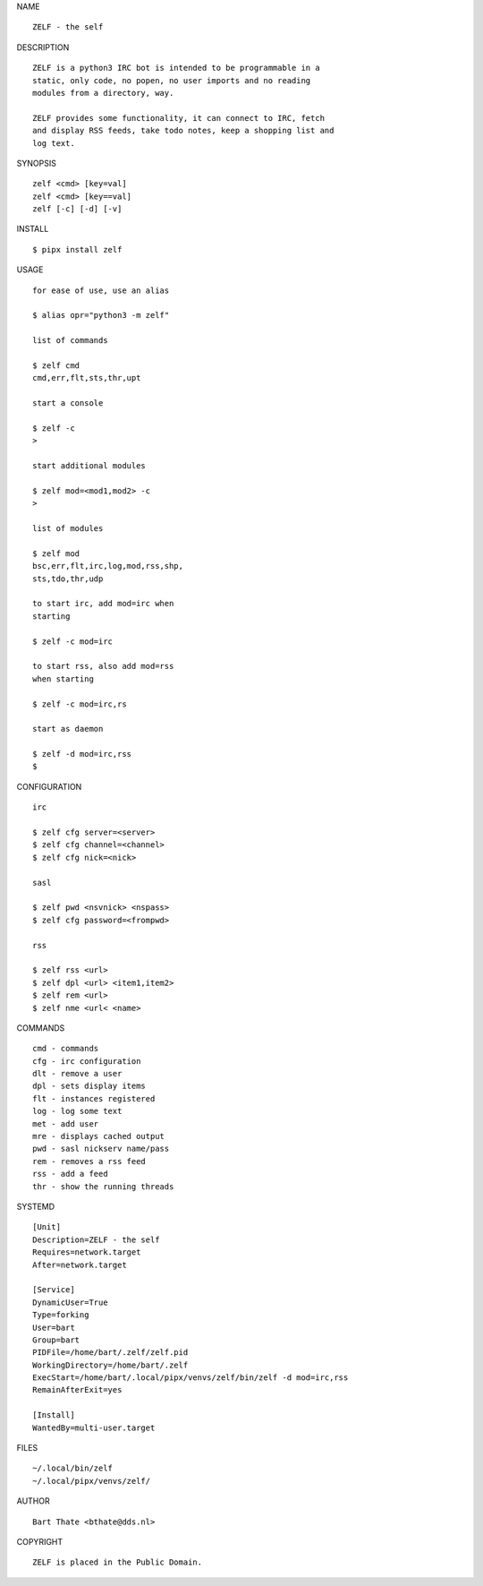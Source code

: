 NAME

::

    ZELF - the self


DESCRIPTION


::

    ZELF is a python3 IRC bot is intended to be programmable in a
    static, only code, no popen, no user imports and no reading
    modules from a directory, way. 

    ZELF provides some functionality, it can connect to IRC, fetch
    and display RSS feeds, take todo notes, keep a shopping list and
    log text.


SYNOPSIS


::

    zelf <cmd> [key=val] 
    zelf <cmd> [key==val]
    zelf [-c] [-d] [-v]


INSTALL


::

    $ pipx install zelf

USAGE


::

    for ease of use, use an alias

    $ alias opr="python3 -m zelf"

    list of commands

    $ zelf cmd
    cmd,err,flt,sts,thr,upt

    start a console

    $ zelf -c
    >

    start additional modules

    $ zelf mod=<mod1,mod2> -c
    >

    list of modules

    $ zelf mod
    bsc,err,flt,irc,log,mod,rss,shp,
    sts,tdo,thr,udp

    to start irc, add mod=irc when
    starting

    $ zelf -c mod=irc

    to start rss, also add mod=rss
    when starting

    $ zelf -c mod=irc,rs

    start as daemon

    $ zelf -d mod=irc,rss
    $ 


CONFIGURATION


::

    irc

    $ zelf cfg server=<server>
    $ zelf cfg channel=<channel>
    $ zelf cfg nick=<nick>

    sasl

    $ zelf pwd <nsvnick> <nspass>
    $ zelf cfg password=<frompwd>

    rss

    $ zelf rss <url>
    $ zelf dpl <url> <item1,item2>
    $ zelf rem <url>
    $ zelf nme <url< <name>


COMMANDS


::

    cmd - commands
    cfg - irc configuration
    dlt - remove a user
    dpl - sets display items
    flt - instances registered
    log - log some text
    met - add user
    mre - displays cached output
    pwd - sasl nickserv name/pass
    rem - removes a rss feed
    rss - add a feed
    thr - show the running threads


SYSTEMD

::

    [Unit]
    Description=ZELF - the self
    Requires=network.target
    After=network.target

    [Service]
    DynamicUser=True
    Type=forking
    User=bart
    Group=bart
    PIDFile=/home/bart/.zelf/zelf.pid
    WorkingDirectory=/home/bart/.zelf
    ExecStart=/home/bart/.local/pipx/venvs/zelf/bin/zelf -d mod=irc,rss
    RemainAfterExit=yes

    [Install]
    WantedBy=multi-user.target


FILES

::

    ~/.local/bin/zelf
    ~/.local/pipx/venvs/zelf/


AUTHOR

::

    Bart Thate <bthate@dds.nl>


COPYRIGHT

::

    ZELF is placed in the Public Domain.
